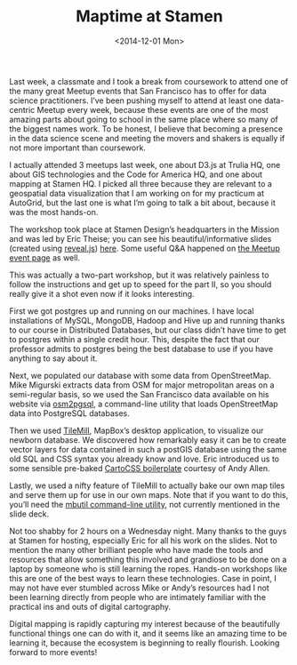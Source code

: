 #+TITLE: Maptime at Stamen
#+DATE: <2014-12-01 Mon>
# #+DATE: 2014-12-01

Last week, a classmate and I took a break from coursework to attend one of the
many great Meetup events that San Francisco has to offer for data science
practitioners. I’ve been pushing myself to attend at least one data-centric
Meetup every week, because these events are one of the most amazing parts about
going to school in the same place where so many of the biggest names work. To be
honest, I believe that becoming a presence in the data science scene and meeting
the movers and shakers is equally if not more important than coursework.

I actually attended 3 meetups last week, one about D3.js at Trulia HQ, one about
GIS technologies and the Code for America HQ, and one about mapping at Stamen
HQ. I picked all three because they are relevant to a geospatial data
visualization that I am working on for my practicum at AutoGrid, but the last
one is what I’m going to talk a bit about, because it was the most hands-on.

The workshop took place at Stamen Design’s headquarters in the Mission and was
led by Eric Theise; you can see his beautiful/informative slides (created using
[[http://lab.hakim.se/reveal-js][reveal.js]]) [[http://erictheise.github.io/geostack-deck][here]]. Some useful Q&A happened on [[http://www.meetup.com/Maptime-SF/events/147110652][the Meetup event page]] as well.

This was actually a two-part workshop, but it was relatively painless to follow
the instructions and get up to speed for the part II, so you should really give
it a shot even now if it looks interesting.

First we got postgres up and running on our machines. I have local installations
of MySQL, MongoDB, Hadoop and Hive up and running thanks to our course in
Distributed Databases, but our class didn’t have time to get to postgres within
a single credit hour. This, despite the fact that our professor admits to
postgres being the best database to use if you have anything to say about it.

Next, we populated our database with some data from OpenStreetMap. Mike Migurski
extracts data from OSM for major metropolitan areas on a semi-regular basis, so
we used the San Francisco data available on his website via [[http://wiki.openstreetmap.org/wiki/Osm2pgsql][osm2pgsql]], a
command-line utility that loads OpenStreetMap data into PostgreSQL databases.

Then we used [[https://www.mapbox.com/tilemill][TileMill]], MapBox’s desktop application, to visualize our newborn
database. We discovered how remarkably easy it can be to create vector layers
for data contained in such a postGIS database using the same old SQL and CSS
syntax you already know and love. Eric introduced us to some sensible pre-baked
[[https://github.com/gravitystorm/openstreetmap-carto][CartoCSS boilerplate]] courtesy of Andy Allen.

Lastly, we used a nifty feature of TileMill to actually bake our own map tiles
and serve them up for use in our own maps. Note that if you want to do this,
you’ll need the [[https://github.com/mapbox/mbutil][mbutil command-line utility]], not currently mentioned in the
slide deck.

Not too shabby for 2 hours on a Wednesday night. Many thanks to the guys at
Stamen for hosting, especially Eric for all his work on the slides. Not to
mention the many other brilliant people who have made the tools and resources
that allow something this involved and grandiose to be done on a laptop by
someone who is still learning the ropes. Hands-on workshops like this are one of
the best ways to learn these technologies. Case in point, I may not have ever
stumbled across Mike or Andy’s resources had I not been learning directly from
people who are intimately familiar with the practical ins and outs of digital
cartography.

Digital mapping is rapidly capturing my interest because of the beautifully
functional things one can do with it, and it seems like an amazing time to be
learning it, because the ecosystem is beginning to really flourish. Looking
forward to more events!
